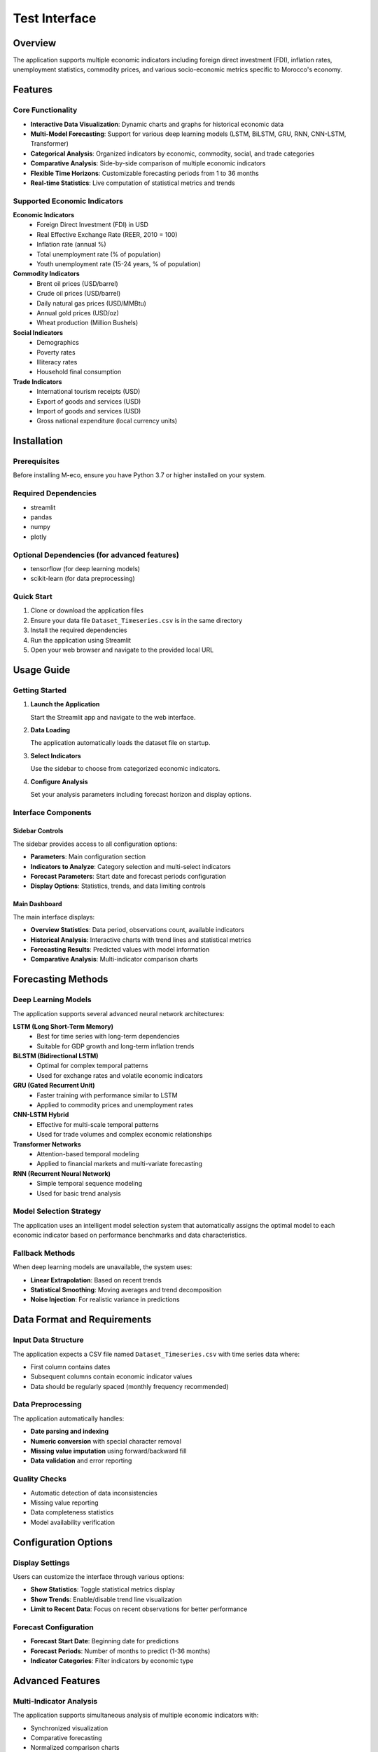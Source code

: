 ================================
Test Interface
================================


Overview
========

The application supports multiple economic indicators including foreign direct investment (FDI), inflation rates, unemployment statistics, commodity prices, and various socio-economic metrics specific to Morocco's economy.

Features
========

Core Functionality
------------------

* **Interactive Data Visualization**: Dynamic charts and graphs for historical economic data
* **Multi-Model Forecasting**: Support for various deep learning models (LSTM, BiLSTM, GRU, RNN, CNN-LSTM, Transformer)
* **Categorical Analysis**: Organized indicators by economic, commodity, social, and trade categories
* **Comparative Analysis**: Side-by-side comparison of multiple economic indicators
* **Flexible Time Horizons**: Customizable forecasting periods from 1 to 36 months
* **Real-time Statistics**: Live computation of statistical metrics and trends

Supported Economic Indicators
-----------------------------

**Economic Indicators**
  * Foreign Direct Investment (FDI) in USD
  * Real Effective Exchange Rate (REER, 2010 = 100)
  * Inflation rate (annual %)
  * Total unemployment rate (% of population)
  * Youth unemployment rate (15-24 years, % of population)

**Commodity Indicators**
  * Brent oil prices (USD/barrel)
  * Crude oil prices (USD/barrel)
  * Daily natural gas prices (USD/MMBtu)
  * Annual gold prices (USD/oz)
  * Wheat production (Million Bushels)

**Social Indicators**
  * Demographics
  * Poverty rates
  * Illiteracy rates
  * Household final consumption

**Trade Indicators**
  * International tourism receipts (USD)
  * Export of goods and services (USD)
  * Import of goods and services (USD)
  * Gross national expenditure (local currency units)

Installation
============

Prerequisites
-------------

Before installing M-eco, ensure you have Python 3.7 or higher installed on your system.

Required Dependencies
---------------------

* streamlit
* pandas
* numpy
* plotly

Optional Dependencies (for advanced features)
---------------------------------------------

* tensorflow (for deep learning models)
* scikit-learn (for data preprocessing)

Quick Start
-----------

1. Clone or download the application files
2. Ensure your data file ``Dataset_Timeseries.csv`` is in the same directory
3. Install the required dependencies
4. Run the application using Streamlit
5. Open your web browser and navigate to the provided local URL

Usage Guide
===========

Getting Started
---------------

1. **Launch the Application**
   
   Start the Streamlit app and navigate to the web interface.

2. **Data Loading**
   
   The application automatically loads the dataset file on startup.

3. **Select Indicators**
   
   Use the sidebar to choose from categorized economic indicators.

4. **Configure Analysis**
   
   Set your analysis parameters including forecast horizon and display options.

Interface Components
--------------------

Sidebar Controls
~~~~~~~~~~~~~~~~

The sidebar provides access to all configuration options:

* **Parameters**: Main configuration section
* **Indicators to Analyze**: Category selection and multi-select indicators
* **Forecast Parameters**: Start date and forecast periods configuration
* **Display Options**: Statistics, trends, and data limiting controls

Main Dashboard
~~~~~~~~~~~~~~

The main interface displays:

* **Overview Statistics**: Data period, observations count, available indicators
* **Historical Analysis**: Interactive charts with trend lines and statistical metrics
* **Forecasting Results**: Predicted values with model information
* **Comparative Analysis**: Multi-indicator comparison charts

Forecasting Methods
===================

Deep Learning Models
--------------------

The application supports several advanced neural network architectures:

**LSTM (Long Short-Term Memory)**
  * Best for time series with long-term dependencies
  * Suitable for GDP growth and long-term inflation trends

**BiLSTM (Bidirectional LSTM)**
  * Optimal for complex temporal patterns
  * Used for exchange rates and volatile economic indicators

**GRU (Gated Recurrent Unit)**
  * Faster training with performance similar to LSTM
  * Applied to commodity prices and unemployment rates

**CNN-LSTM Hybrid**
  * Effective for multi-scale temporal patterns
  * Used for trade volumes and complex economic relationships

**Transformer Networks**
  * Attention-based temporal modeling
  * Applied to financial markets and multi-variate forecasting

**RNN (Recurrent Neural Network)**
  * Simple temporal sequence modeling
  * Used for basic trend analysis

Model Selection Strategy
------------------------

The application uses an intelligent model selection system that automatically assigns the optimal model to each economic indicator based on performance benchmarks and data characteristics.

Fallback Methods
----------------

When deep learning models are unavailable, the system uses:

* **Linear Extrapolation**: Based on recent trends
* **Statistical Smoothing**: Moving averages and trend decomposition
* **Noise Injection**: For realistic variance in predictions

Data Format and Requirements
============================

Input Data Structure
--------------------

The application expects a CSV file named ``Dataset_Timeseries.csv`` with time series data where:

* First column contains dates
* Subsequent columns contain economic indicator values
* Data should be regularly spaced (monthly frequency recommended)

Data Preprocessing
------------------

The application automatically handles:

* **Date parsing and indexing**
* **Numeric conversion** with special character removal
* **Missing value imputation** using forward/backward fill
* **Data validation** and error reporting

Quality Checks
--------------

* Automatic detection of data inconsistencies
* Missing value reporting
* Data completeness statistics
* Model availability verification

Configuration Options
=====================

Display Settings
----------------

Users can customize the interface through various options:

* **Show Statistics**: Toggle statistical metrics display
* **Show Trends**: Enable/disable trend line visualization
* **Limit to Recent Data**: Focus on recent observations for better performance

Forecast Configuration
----------------------

* **Forecast Start Date**: Beginning date for predictions
* **Forecast Periods**: Number of months to predict (1-36 months)
* **Indicator Categories**: Filter indicators by economic type

Advanced Features
=================

Multi-Indicator Analysis
------------------------

The application supports simultaneous analysis of multiple economic indicators with:

* Synchronized visualization
* Comparative forecasting
* Normalized comparison charts
* Cross-correlation analysis

Model Performance Tracking
---------------------------

* Automatic model recommendation per indicator
* Performance metrics display
* Model availability status
* Fallback method notification

Export and Reporting
---------------------

* Detailed forecast tables
* Statistical summaries
* Interactive chart exports
* Comparative analysis results

Troubleshooting
===============

Common Issues
-------------

**Data Loading Problems**
  Ensure the CSV file is properly formatted and located in the correct directory.

**Missing Dependencies**
  Install all required packages, especially for advanced forecasting features.

**Model Loading Failures**
  Check that model files are present and compatible dependencies are installed.

**Performance Issues**
  For large datasets, enable data limiting options or reduce the number of selected indicators.

**Memory Limitations**
  Use recent data filtering and limit concurrent forecasting operations.
